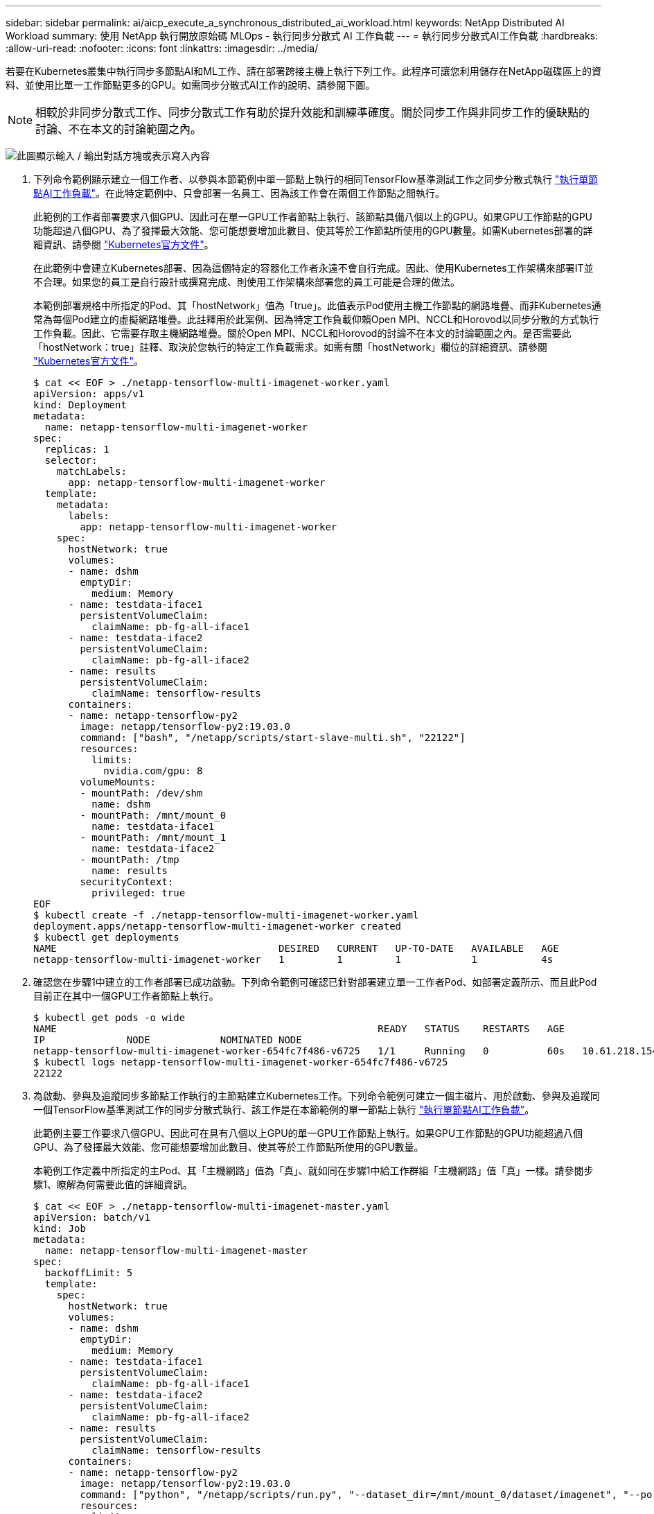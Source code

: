---
sidebar: sidebar 
permalink: ai/aicp_execute_a_synchronous_distributed_ai_workload.html 
keywords: NetApp Distributed AI Workload 
summary: 使用 NetApp 執行開放原始碼 MLOps - 執行同步分散式 AI 工作負載 
---
= 執行同步分散式AI工作負載
:hardbreaks:
:allow-uri-read: 
:nofooter: 
:icons: font
:linkattrs: 
:imagesdir: ../media/


[role="lead"]
若要在Kubernetes叢集中執行同步多節點AI和ML工作、請在部署跨接主機上執行下列工作。此程序可讓您利用儲存在NetApp磁碟區上的資料、並使用比單一工作節點更多的GPU。如需同步分散式AI工作的說明、請參閱下圖。


NOTE: 相較於非同步分散式工作、同步分散式工作有助於提升效能和訓練準確度。關於同步工作與非同步工作的優缺點的討論、不在本文的討論範圍之內。

image:aicp_image56.png["此圖顯示輸入 / 輸出對話方塊或表示寫入內容"]

. 下列命令範例顯示建立一個工作者、以參與本節範例中單一節點上執行的相同TensorFlow基準測試工作之同步分散式執行 link:aicp_execute_a_single-node_ai_workload.html["執行單節點AI工作負載"]。在此特定範例中、只會部署一名員工、因為該工作會在兩個工作節點之間執行。
+
此範例的工作者部署要求八個GPU、因此可在單一GPU工作者節點上執行、該節點具備八個以上的GPU。如果GPU工作節點的GPU功能超過八個GPU、為了發揮最大效能、您可能想要增加此數目、使其等於工作節點所使用的GPU數量。如需Kubernetes部署的詳細資訊、請參閱 https://kubernetes.io/docs/concepts/workloads/controllers/deployment/["Kubernetes官方文件"^]。

+
在此範例中會建立Kubernetes部署、因為這個特定的容器化工作者永遠不會自行完成。因此、使用Kubernetes工作架構來部署IT並不合理。如果您的員工是自行設計或撰寫完成、則使用工作架構來部署您的員工可能是合理的做法。

+
本範例部署規格中所指定的Pod、其「hostNetwork」值為「true」。此值表示Pod使用主機工作節點的網路堆疊、而非Kubernetes通常為每個Pod建立的虛擬網路堆疊。此註釋用於此案例、因為特定工作負載仰賴Open MPI、NCCL和Horovod以同步分散的方式執行工作負載。因此、它需要存取主機網路堆疊。關於Open MPI、NCCL和Horovod的討論不在本文的討論範圍之內。是否需要此「hostNetwork：true」註釋、取決於您執行的特定工作負載需求。如需有關「hostNetwork」欄位的詳細資訊、請參閱 https://kubernetes.io/docs/concepts/policy/pod-security-policy/["Kubernetes官方文件"^]。

+
....
$ cat << EOF > ./netapp-tensorflow-multi-imagenet-worker.yaml
apiVersion: apps/v1
kind: Deployment
metadata:
  name: netapp-tensorflow-multi-imagenet-worker
spec:
  replicas: 1
  selector:
    matchLabels:
      app: netapp-tensorflow-multi-imagenet-worker
  template:
    metadata:
      labels:
        app: netapp-tensorflow-multi-imagenet-worker
    spec:
      hostNetwork: true
      volumes:
      - name: dshm
        emptyDir:
          medium: Memory
      - name: testdata-iface1
        persistentVolumeClaim:
          claimName: pb-fg-all-iface1
      - name: testdata-iface2
        persistentVolumeClaim:
          claimName: pb-fg-all-iface2
      - name: results
        persistentVolumeClaim:
          claimName: tensorflow-results
      containers:
      - name: netapp-tensorflow-py2
        image: netapp/tensorflow-py2:19.03.0
        command: ["bash", "/netapp/scripts/start-slave-multi.sh", "22122"]
        resources:
          limits:
            nvidia.com/gpu: 8
        volumeMounts:
        - mountPath: /dev/shm
          name: dshm
        - mountPath: /mnt/mount_0
          name: testdata-iface1
        - mountPath: /mnt/mount_1
          name: testdata-iface2
        - mountPath: /tmp
          name: results
        securityContext:
          privileged: true
EOF
$ kubectl create -f ./netapp-tensorflow-multi-imagenet-worker.yaml
deployment.apps/netapp-tensorflow-multi-imagenet-worker created
$ kubectl get deployments
NAME                                      DESIRED   CURRENT   UP-TO-DATE   AVAILABLE   AGE
netapp-tensorflow-multi-imagenet-worker   1         1         1            1           4s
....
. 確認您在步驟1中建立的工作者部署已成功啟動。下列命令範例可確認已針對部署建立單一工作者Pod、如部署定義所示、而且此Pod目前正在其中一個GPU工作者節點上執行。
+
....
$ kubectl get pods -o wide
NAME                                                       READY   STATUS    RESTARTS   AGE
IP              NODE            NOMINATED NODE
netapp-tensorflow-multi-imagenet-worker-654fc7f486-v6725   1/1     Running   0          60s   10.61.218.154   10.61.218.154   <none>
$ kubectl logs netapp-tensorflow-multi-imagenet-worker-654fc7f486-v6725
22122
....
. 為啟動、參與及追蹤同步多節點工作執行的主節點建立Kubernetes工作。下列命令範例可建立一個主磁片、用於啟動、參與及追蹤同一個TensorFlow基準測試工作的同步分散式執行、該工作是在本節範例的單一節點上執行 link:aicp_execute_a_single-node_ai_workload.html["執行單節點AI工作負載"]。
+
此範例主要工作要求八個GPU、因此可在具有八個以上GPU的單一GPU工作節點上執行。如果GPU工作節點的GPU功能超過八個GPU、為了發揮最大效能、您可能想要增加此數目、使其等於工作節點所使用的GPU數量。

+
本範例工作定義中所指定的主Pod、其「主機網路」值為「真」、就如同在步驟1中給工作群組「主機網路」值「真」一樣。請參閱步驟1、瞭解為何需要此值的詳細資訊。

+
....
$ cat << EOF > ./netapp-tensorflow-multi-imagenet-master.yaml
apiVersion: batch/v1
kind: Job
metadata:
  name: netapp-tensorflow-multi-imagenet-master
spec:
  backoffLimit: 5
  template:
    spec:
      hostNetwork: true
      volumes:
      - name: dshm
        emptyDir:
          medium: Memory
      - name: testdata-iface1
        persistentVolumeClaim:
          claimName: pb-fg-all-iface1
      - name: testdata-iface2
        persistentVolumeClaim:
          claimName: pb-fg-all-iface2
      - name: results
        persistentVolumeClaim:
          claimName: tensorflow-results
      containers:
      - name: netapp-tensorflow-py2
        image: netapp/tensorflow-py2:19.03.0
        command: ["python", "/netapp/scripts/run.py", "--dataset_dir=/mnt/mount_0/dataset/imagenet", "--port=22122", "--num_devices=16", "--dgx_version=dgx1", "--nodes=10.61.218.152,10.61.218.154"]
        resources:
          limits:
            nvidia.com/gpu: 8
        volumeMounts:
        - mountPath: /dev/shm
          name: dshm
        - mountPath: /mnt/mount_0
          name: testdata-iface1
        - mountPath: /mnt/mount_1
          name: testdata-iface2
        - mountPath: /tmp
          name: results
        securityContext:
          privileged: true
      restartPolicy: Never
EOF
$ kubectl create -f ./netapp-tensorflow-multi-imagenet-master.yaml
job.batch/netapp-tensorflow-multi-imagenet-master created
$ kubectl get jobs
NAME                                      COMPLETIONS   DURATION   AGE
netapp-tensorflow-multi-imagenet-master   0/1           25s        25s
....
. 確認您在步驟3中建立的主要工作正在正確執行。下列範例命令可確認已為工作建立單一主Pod、如工作定義所示、而且此Pod目前正在其中一個GPU工作節點上執行。您也應該看到、您在步驟1中看到的工作者Pod仍在執行中、而且主要和工作者Pod正在不同的節點上執行。
+
....
$ kubectl get pods -o wide
NAME                                                       READY   STATUS    RESTARTS   AGE
IP              NODE            NOMINATED NODE
netapp-tensorflow-multi-imagenet-master-ppwwj              1/1     Running   0          45s   10.61.218.152   10.61.218.152   <none>
netapp-tensorflow-multi-imagenet-worker-654fc7f486-v6725   1/1     Running   0          26m   10.61.218.154   10.61.218.154   <none>
....
. 確認您在步驟3中建立的主要工作已成功完成。下列命令範例可確認工作已成功完成。
+
....
$ kubectl get jobs
NAME                                      COMPLETIONS   DURATION   AGE
netapp-tensorflow-multi-imagenet-master   1/1           5m50s      9m18s
$ kubectl get pods
NAME                                                       READY   STATUS      RESTARTS   AGE
netapp-tensorflow-multi-imagenet-master-ppwwj              0/1     Completed   0          9m38s
netapp-tensorflow-multi-imagenet-worker-654fc7f486-v6725   1/1     Running     0          35m
$ kubectl logs netapp-tensorflow-multi-imagenet-master-ppwwj
[10.61.218.152:00008] WARNING: local probe returned unhandled shell:unknown assuming bash
rm: cannot remove '/lib': Is a directory
[10.61.218.154:00033] PMIX ERROR: NO-PERMISSIONS in file gds_dstore.c at line 702
[10.61.218.154:00033] PMIX ERROR: NO-PERMISSIONS in file gds_dstore.c at line 711
[10.61.218.152:00008] PMIX ERROR: NO-PERMISSIONS in file gds_dstore.c at line 702
[10.61.218.152:00008] PMIX ERROR: NO-PERMISSIONS in file gds_dstore.c at line 711
Total images/sec = 12881.33875
================ Clean Cache !!! ==================
mpirun -allow-run-as-root -np 2 -H 10.61.218.152:1,10.61.218.154:1 -mca pml ob1 -mca btl ^openib -mca btl_tcp_if_include enp1s0f0 -mca plm_rsh_agent ssh -mca plm_rsh_args "-p 22122" bash -c 'sync; echo 1 > /proc/sys/vm/drop_caches'
=========================================
mpirun -allow-run-as-root -np 16 -H 10.61.218.152:8,10.61.218.154:8 -bind-to none -map-by slot -x NCCL_DEBUG=INFO -x LD_LIBRARY_PATH -x PATH -mca pml ob1 -mca btl ^openib -mca btl_tcp_if_include enp1s0f0 -x NCCL_IB_HCA=mlx5 -x NCCL_NET_GDR_READ=1 -x NCCL_IB_SL=3 -x NCCL_IB_GID_INDEX=3 -x NCCL_SOCKET_IFNAME=enp5s0.3091,enp12s0.3092,enp132s0.3093,enp139s0.3094 -x NCCL_IB_CUDA_SUPPORT=1 -mca orte_base_help_aggregate 0 -mca plm_rsh_agent ssh -mca plm_rsh_args "-p 22122" python /netapp/tensorflow/benchmarks_190205/scripts/tf_cnn_benchmarks/tf_cnn_benchmarks.py --model=resnet50 --batch_size=256 --device=gpu --force_gpu_compatible=True --num_intra_threads=1 --num_inter_threads=48 --variable_update=horovod --batch_group_size=20 --num_batches=500 --nodistortions --num_gpus=1 --data_format=NCHW --use_fp16=True --use_tf_layers=False --data_name=imagenet --use_datasets=True --data_dir=/mnt/mount_0/dataset/imagenet --datasets_parallel_interleave_cycle_length=10 --datasets_sloppy_parallel_interleave=False --num_mounts=2 --mount_prefix=/mnt/mount_%d --datasets_prefetch_buffer_size=2000 -- datasets_use_prefetch=True --datasets_num_private_threads=4 --horovod_device=gpu > /tmp/20190814_161609_tensorflow_horovod_rdma_resnet50_gpu_16_256_b500_imagenet_nodistort_fp16_r10_m2_nockpt.txt 2>&1
....
. 當您不再需要部署時、請刪除該員工部署。下列命令範例顯示刪除在步驟1中建立的工作者部署物件。
+
當您刪除工作者部署物件時、Kubernetes會自動刪除任何關聯的工作者Pod。

+
....
$ kubectl get deployments
NAME                                      DESIRED   CURRENT   UP-TO-DATE   AVAILABLE   AGE
netapp-tensorflow-multi-imagenet-worker   1         1         1            1           43m
$ kubectl get pods
NAME                                                       READY   STATUS      RESTARTS   AGE
netapp-tensorflow-multi-imagenet-master-ppwwj              0/1     Completed   0          17m
netapp-tensorflow-multi-imagenet-worker-654fc7f486-v6725   1/1     Running     0          43m
$ kubectl delete deployment netapp-tensorflow-multi-imagenet-worker
deployment.extensions "netapp-tensorflow-multi-imagenet-worker" deleted
$ kubectl get deployments
No resources found.
$ kubectl get pods
NAME                                            READY   STATUS      RESTARTS   AGE
netapp-tensorflow-multi-imagenet-master-ppwwj   0/1     Completed   0          18m
....
. *選用：*清除主要工作成品。下列命令範例顯示刪除在步驟3中建立的主要工作物件。
+
刪除主工作物件時、Kubernetes會自動刪除任何相關的主Pod。

+
....
$ kubectl get jobs
NAME                                      COMPLETIONS   DURATION   AGE
netapp-tensorflow-multi-imagenet-master   1/1           5m50s      19m
$ kubectl get pods
NAME                                            READY   STATUS      RESTARTS   AGE
netapp-tensorflow-multi-imagenet-master-ppwwj   0/1     Completed   0          19m
$ kubectl delete job netapp-tensorflow-multi-imagenet-master
job.batch "netapp-tensorflow-multi-imagenet-master" deleted
$ kubectl get jobs
No resources found.
$ kubectl get pods
No resources found.
....

